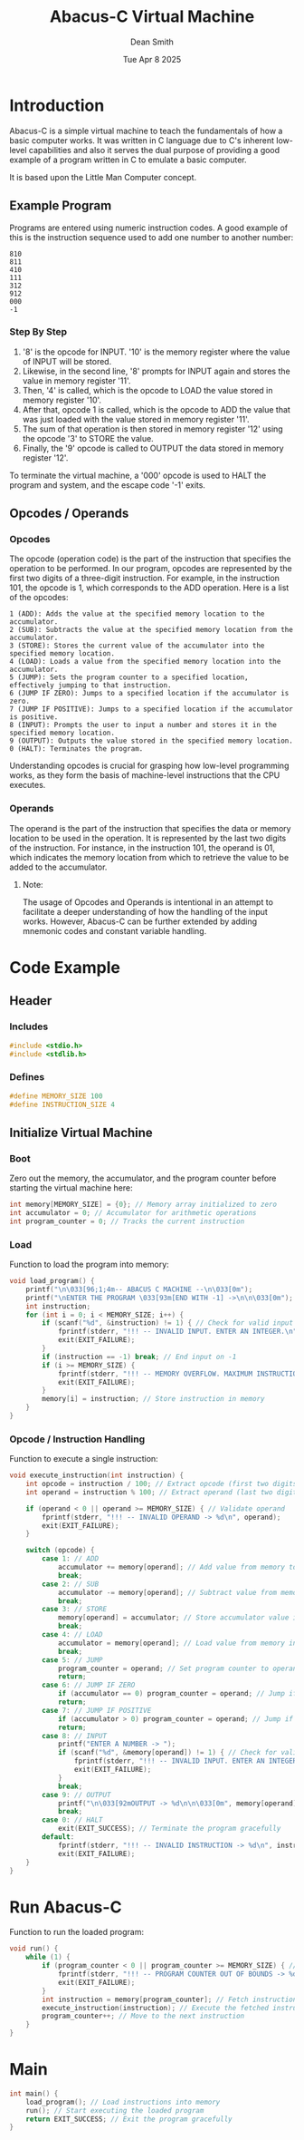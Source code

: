 #+TITLE: Abacus-C Virtual Machine
#+DESCRIPTION: Virtual machine based on Little Man Computer written in C Language
#+AUTHOR: Dean Smith
#+DATE: Tue Apr 8 2025
#+PROPERTY:

* Introduction
Abacus-C is a simple virtual machine to teach the fundamentals of how a basic computer works.
It was written in C language due to C's inherent low-level capabilities and also it serves the dual purpose of providing a good example of a program written in C to emulate a basic computer.

It is based upon the Little Man Computer concept.

** Example Program
Programs are entered using numeric instruction codes.
A good example of this is the instruction sequence used to add one number to another number:

#+BEGIN_EXAMPLE
810
811
410
111
312
912
000
-1
#+END_EXAMPLE

*** Step By Step

1. '8' is the opcode for INPUT. '10' is the memory register where the value of INPUT will be stored.
2. Likewise, in the second line, '8' prompts for INPUT again and stores the value in memory register '11'.
3. Then, '4' is called, which is the opcode to LOAD the value stored in memory register '10'.
4. After that, opcode 1 is called, which is the opcode to ADD the value that was just loaded with the value stored in memory register '11'.
5. The sum of that operation is then stored in memory register '12' using the opcode '3' to STORE the value.
6. Finally, the '9' opcode is called to OUTPUT the data stored in memory register '12'.

To terminate the virtual machine, a '000' opcode is used to HALT the program and system, and the escape code '-1' exits.

** Opcodes / Operands

*** Opcodes
 The opcode (operation code) is the part of the instruction that specifies the operation to be performed. In our program, opcodes are represented by the first two digits of a three-digit instruction. For example, in the instruction 101, the opcode is 1, which corresponds to the ADD operation. Here is a list of the opcodes:

#+BEGIN_EXAMPLE
    1 (ADD): Adds the value at the specified memory location to the accumulator.
    2 (SUB): Subtracts the value at the specified memory location from the accumulator.
    3 (STORE): Stores the current value of the accumulator into the specified memory location.
    4 (LOAD): Loads a value from the specified memory location into the accumulator.
    5 (JUMP): Sets the program counter to a specified location, effectively jumping to that instruction.
    6 (JUMP IF ZERO): Jumps to a specified location if the accumulator is zero.
    7 (JUMP IF POSITIVE): Jumps to a specified location if the accumulator is positive.
    8 (INPUT): Prompts the user to input a number and stores it in the specified memory location.
    9 (OUTPUT): Outputs the value stored in the specified memory location.
    0 (HALT): Terminates the program.
#+END_EXAMPLE

Understanding opcodes is crucial for grasping how low-level programming works, as they form the basis of machine-level instructions that the CPU executes.

*** Operands
The operand is the part of the instruction that specifies the data or memory location to be used in the operation. It is represented by the last two digits of the instruction. For instance, in the instruction 101, the operand is 01, which indicates the memory location from which to retrieve the value to be added to the accumulator.

**** Note:
The usage of Opcodes and Operands is intentional in an attempt to facilitate a deeper understanding of how the handling of the input works. However, Abacus-C can be further extended by adding mnemonic codes and constant variable handling.

* Code Example

** Header

*** Includes

#+BEGIN_SRC C
#include <stdio.h>
#include <stdlib.h>
#+END_SRC

*** Defines

#+BEGIN_SRC C
#define MEMORY_SIZE 100
#define INSTRUCTION_SIZE 4
#+END_SRC

** Initialize Virtual Machine

*** Boot
Zero out the memory, the accumulator, and the program counter before starting the virtual machine here:

#+BEGIN_SRC C
int memory[MEMORY_SIZE] = {0}; // Memory array initialized to zero
int accumulator = 0; // Accumulator for arithmetic operations
int program_counter = 0; // Tracks the current instruction
#+END_SRC

*** Load
Function to load the program into memory:

#+BEGIN_SRC C
void load_program() {
    printf("\n\033[96;1;4m-- ABACUS C MACHINE --\n\033[0m");
    printf("\nENTER THE PROGRAM \033[93m[END WITH -1] ->\n\n\033[0m");
    int instruction;
    for (int i = 0; i < MEMORY_SIZE; i++) {
        if (scanf("%d", &instruction) != 1) { // Check for valid input
            fprintf(stderr, "!!! -- INVALID INPUT. ENTER AN INTEGER.\n");
            exit(EXIT_FAILURE);
        }
        if (instruction == -1) break; // End input on -1
        if (i >= MEMORY_SIZE) {
            fprintf(stderr, "!!! -- MEMORY OVERFLOW. MAXIMUM INSTRUCTIONS REACHED.\n");
            exit(EXIT_FAILURE);
        }
        memory[i] = instruction; // Store instruction in memory
    }
}
#+END_SRC

*** Opcode / Instruction Handling
Function to execute a single instruction:

#+BEGIN_SRC C
void execute_instruction(int instruction) {
    int opcode = instruction / 100; // Extract opcode (first two digits)
    int operand = instruction % 100; // Extract operand (last two digits)

    if (operand < 0 || operand >= MEMORY_SIZE) { // Validate operand
        fprintf(stderr, "!!! -- INVALID OPERAND -> %d\n", operand);
        exit(EXIT_FAILURE);
    }

    switch (opcode) {
        case 1: // ADD
            accumulator += memory[operand]; // Add value from memory to accumulator
            break;
        case 2: // SUB
            accumulator -= memory[operand]; // Subtract value from memory from accumulator
            break;
        case 3: // STORE
            memory[operand] = accumulator; // Store accumulator value in memory
            break;
        case 4: // LOAD
            accumulator = memory[operand]; // Load value from memory into accumulator
            break;
        case 5: // JUMP
            program_counter = operand; // Set program counter to operand
            return;
        case 6: // JUMP IF ZERO
            if (accumulator == 0) program_counter = operand; // Jump if accumulator is zero
            return;
        case 7: // JUMP IF POSITIVE
            if (accumulator > 0) program_counter = operand; // Jump if accumulator is positive
            return;
        case 8: // INPUT
            printf("ENTER A NUMBER -> ");
            if (scanf("%d", &memory[operand]) != 1) { // Check for valid input
                fprintf(stderr, "!!! -- INVALID INPUT. ENTER AN INTEGER.\n");
                exit(EXIT_FAILURE);
            }
            break;
        case 9: // OUTPUT
            printf("\n\033[92mOUTPUT -> %d\n\n\033[0m", memory[operand]); // Print value from memory
            break;
        case 0: // HALT
            exit(EXIT_SUCCESS); // Terminate the program gracefully
        default:
            fprintf(stderr, "!!! -- INVALID INSTRUCTION -> %d\n", instruction); // Error handling
            exit(EXIT_FAILURE);
    }
}
#+END_SRC

* Run Abacus-C
Function to run the loaded program:

#+BEGIN_SRC C
void run() {
    while (1) {
        if (program_counter < 0 || program_counter >= MEMORY_SIZE) { // Validate program counter
            fprintf(stderr, "!!! -- PROGRAM COUNTER OUT OF BOUNDS -> %d\n", program_counter);
            exit(EXIT_FAILURE);
        }
        int instruction = memory[program_counter]; // Fetch instruction from memory
        execute_instruction(instruction); // Execute the fetched instruction
        program_counter++; // Move to the next instruction
    }
}
#+END_SRC

* Main

#+BEGIN_SRC C
int main() {
    load_program(); // Load instructions into memory
    run(); // Start executing the loaded program
    return EXIT_SUCCESS; // Exit the program gracefully
}
#+END_SRC
